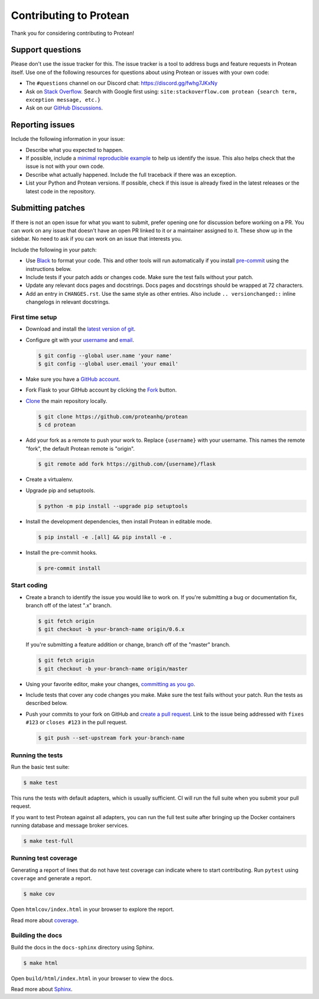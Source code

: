 Contributing to Protean
=======================

Thank you for considering contributing to Protean!

Support questions
-----------------

Please don't use the issue tracker for this. The issue tracker is a tool
to address bugs and feature requests in Protean itself. Use one of the
following resources for questions about using Protean or issues with your
own code:

-   The ``#questions`` channel on our Discord chat:
    https://discord.gg/fwhg7JKxNy
-   Ask on `Stack Overflow`_. Search with Google first using:
    ``site:stackoverflow.com protean {search term, exception message, etc.}``
-   Ask on our `GitHub Discussions`_.

.. _Stack Overflow: https://stackoverflow.com/questions/tagged/protean?tab=Frequent
.. _GitHub Discussions: https://github.com/proteanhq/protean/discussions

Reporting issues
----------------

Include the following information in your issue:

-   Describe what you expected to happen.
-   If possible, include a `minimal reproducible example`_ to help us
    identify the issue. This also helps check that the issue is not with
    your own code.
-   Describe what actually happened. Include the full traceback if there
    was an exception.
-   List your Python and Protean versions. If possible, check if this
    issue is already fixed in the latest releases or the latest code in
    the repository.

.. _minimal reproducible example: https://stackoverflow.com/help/minimal-reproducible-example

Submitting patches
------------------

If there is not an open issue for what you want to submit, prefer
opening one for discussion before working on a PR. You can work on any
issue that doesn't have an open PR linked to it or a maintainer assigned
to it. These show up in the sidebar. No need to ask if you can work on
an issue that interests you.

Include the following in your patch:

-   Use `Black`_ to format your code. This and other tools will run
    automatically if you install `pre-commit`_ using the instructions
    below.
-   Include tests if your patch adds or changes code. Make sure the test
    fails without your patch.
-   Update any relevant docs pages and docstrings. Docs pages and
    docstrings should be wrapped at 72 characters.
-   Add an entry in ``CHANGES.rst``. Use the same style as other
    entries. Also include ``.. versionchanged::`` inline changelogs in
    relevant docstrings.

.. _Black: https://black.readthedocs.io
.. _pre-commit: https://pre-commit.com

First time setup
````````````````

-   Download and install the `latest version of git`_.
-   Configure git with your `username`_ and `email`_.

    .. code-block:: text

        $ git config --global user.name 'your name'
        $ git config --global user.email 'your email'

-   Make sure you have a `GitHub account`_.
-   Fork Flask to your GitHub account by clicking the `Fork`_ button.
-   `Clone`_ the main repository locally.

    .. code-block:: text

        $ git clone https://github.com/proteanhq/protean
        $ cd protean
-   Add your fork as a remote to push your work to. Replace
    ``{username}`` with your username. This names the remote "fork", the
    default Protean remote is "origin".

    .. code-block:: text

        $ git remote add fork https://github.com/{username}/flask

-   Create a virtualenv.

    .. tabs::

       .. group-tab:: Linux/macOS

          .. code-block:: text

             $ python3 -m venv env
             $ . env/bin/activate

       .. group-tab:: Windows

          .. code-block:: text

             > py -3 -m venv env
             > env\Scripts\activate

-   Upgrade pip and setuptools.

    .. code-block:: text

        $ python -m pip install --upgrade pip setuptools

-   Install the development dependencies, then install Protean in editable
    mode.

    .. code-block:: text

        $ pip install -e .[all] && pip install -e .

-   Install the pre-commit hooks.

    .. code-block:: text

        $ pre-commit install

.. _latest version of git: https://git-scm.com/downloads
.. _username: https://docs.github.com/en/github/using-git/setting-your-username-in-git
.. _email: https://docs.github.com/en/github/setting-up-and-managing-your-github-user-account/setting-your-commit-email-address
.. _GitHub account: https://github.com/join
.. _Fork: https://github.com/proteanhq/protean/fork
.. _Clone: https://docs.github.com/en/github/getting-started-with-github/fork-a-repo#step-2-create-a-local-clone-of-your-fork

Start coding
````````````

-   Create a branch to identify the issue you would like to work on. If
    you're submitting a bug or documentation fix, branch off of the
    latest ".x" branch.

    .. code-block:: text

        $ git fetch origin
        $ git checkout -b your-branch-name origin/0.6.x

    If you're submitting a feature addition or change, branch off of the
    "master" branch.

    .. code-block:: text

        $ git fetch origin
        $ git checkout -b your-branch-name origin/master

-   Using your favorite editor, make your changes,
    `committing as you go`_.
-   Include tests that cover any code changes you make. Make sure the
    test fails without your patch. Run the tests as described below.
-   Push your commits to your fork on GitHub and
    `create a pull request`_. Link to the issue being addressed with
    ``fixes #123`` or ``closes #123`` in the pull request.

    .. code-block:: text

        $ git push --set-upstream fork your-branch-name

.. _committing as you go: https://dont-be-afraid-to-commit.readthedocs.io/en/latest/git/commandlinegit.html#commit-your-changes
.. _create a pull request: https://docs.github.com/en/github/collaborating-with-issues-and-pull-requests/creating-a-pull-request

Running the tests
`````````````````

Run the basic test suite:

.. code-block:: text

    $ make test

This runs the tests with default adapters, which is usually
sufficient. CI will run the full suite when you submit your pull
request.

If you want to test Protean against all adapters, you can
run the full test suite after bringing up the Docker containers
running database and message broker services.

.. code-block:: text

    $ make test-full

Running test coverage
`````````````````````

Generating a report of lines that do not have test coverage can indicate
where to start contributing. Run ``pytest`` using ``coverage`` and
generate a report.

.. code-block:: text

    $ make cov

Open ``htmlcov/index.html`` in your browser to explore the report.

Read more about `coverage <https://coverage.readthedocs.io>`__.

Building the docs
`````````````````

Build the docs in the ``docs-sphinx`` directory using Sphinx.

.. code-block:: text

    $ make html

Open ``build/html/index.html`` in your browser to view the docs.

Read more about `Sphinx <https://www.sphinx-doc.org/en/stable/>`__.
